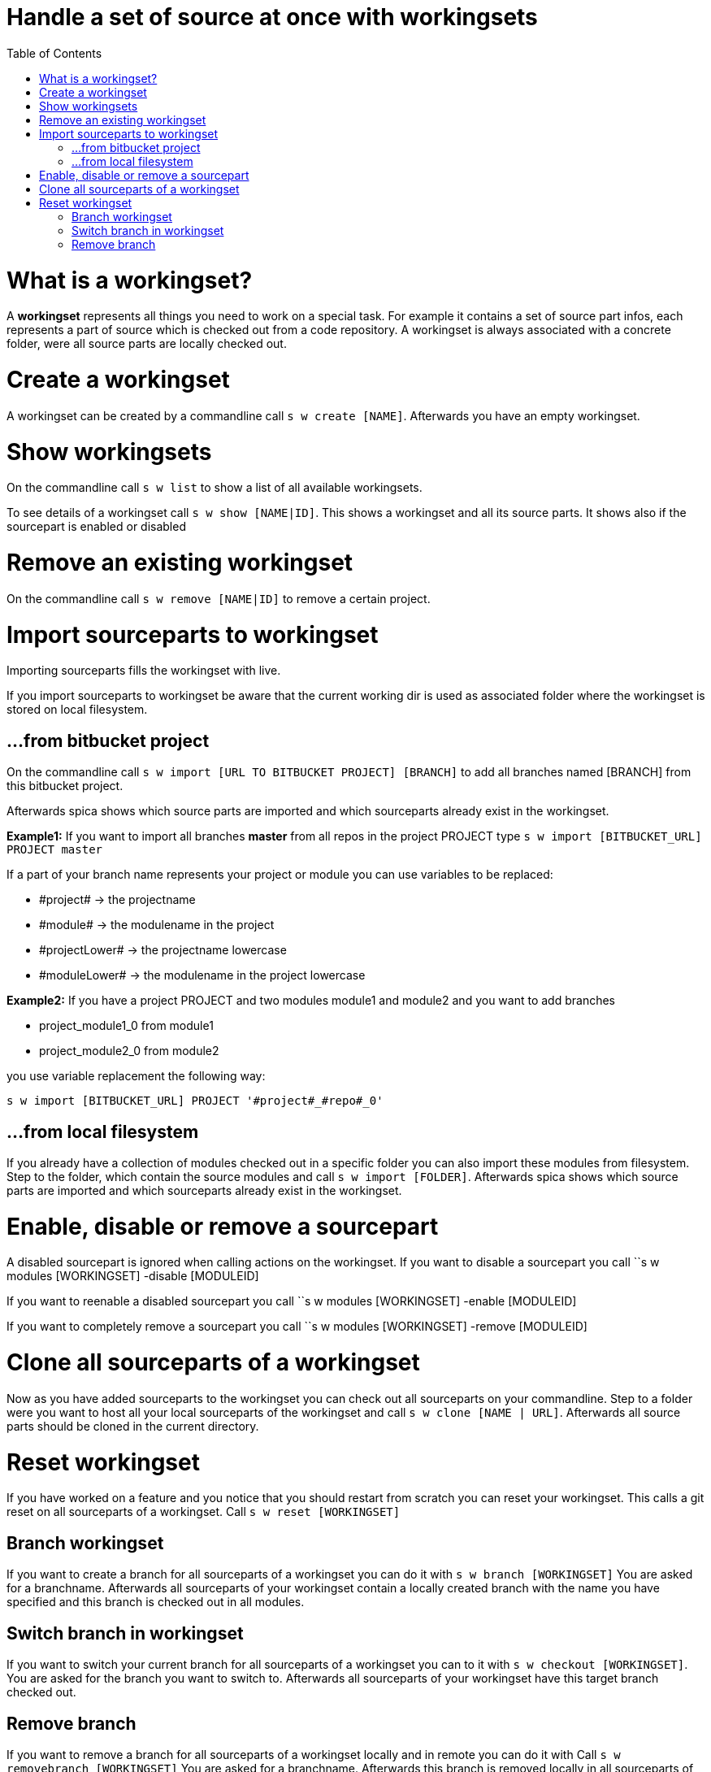 = Handle a set of source at once with workingsets
:nofooter:
:toc:

= What is a workingset?

A *workingset* represents all things you need to work on a special task.
For example it contains a set of source part infos, each represents a part of source which is
checked out from a code repository. A workingset is always associated with a concrete folder,
were all source parts are locally checked out.

= Create a workingset

A workingset can be created by a commandline call ``s w create [NAME]``.
Afterwards you have an empty workingset.

= Show workingsets

On the commandline call ``s w list`` to show a list of all available workingsets.

To see details of a workingset call ``s w show [NAME|ID]``.
This shows a workingset and all its source parts. It shows also if the sourcepart is
enabled or disabled

= Remove an existing workingset

On the commandline call ``s w remove [NAME|ID]`` to remove a certain project.

= Import sourceparts to workingset

Importing sourceparts fills the workingset with live.

====
If you import sourceparts to workingset be aware that the current working dir is used as
associated folder where the workingset is stored on local filesystem.
====


== ...from bitbucket project

On the commandline call ``s w import [URL TO BITBUCKET PROJECT] [BRANCH]``
to add all branches named [BRANCH] from this bitbucket project.

Afterwards spica shows which source parts are imported and
which sourceparts already exist in the workingset.

====
*Example1:* If you want to import all branches *master* from all repos in the project PROJECT type
``s w import [BITBUCKET_URL] PROJECT master``
====

If a part of your branch name represents your project or module you can use variables to be
replaced:

* \#project# -> the projectname
* \#module# -> the modulename in the project
* \#projectLower# -> the projectname lowercase
* \#moduleLower# -> the modulename in the project lowercase

====
*Example2:* If you have a project PROJECT and two modules module1 and module2 and you want to add branches

* project_module1_0 from module1
* project_module2_0 from module2

you use variable replacement the following way:

``s w import [BITBUCKET_URL] PROJECT '#project#_#repo#_0'``
====

== ...from local filesystem

If you already have a collection of modules checked out in a specific folder you can also
import these modules from filesystem. Step to the folder, which contain the source modules
and call ``s w import [FOLDER]``. Afterwards spica shows which source parts are imported and
which sourceparts already exist in the workingset.


= Enable, disable or remove a sourcepart

A disabled sourcepart is ignored when calling actions on the workingset.
If you want to disable a sourcepart you call
``s w modules [WORKINGSET] -disable [MODULEID]

If you want to reenable a disabled sourcepart you call
``s w modules [WORKINGSET] -enable [MODULEID]

If you want to completely remove a sourcepart you call
``s w modules [WORKINGSET] -remove [MODULEID]

= Clone all sourceparts of a workingset

Now as you have added sourceparts to the workingset you can check out all sourceparts on your commandline.
Step to a folder were you want to host all your local sourceparts of the workingset and call
``s w clone [NAME | URL]``.
Afterwards all source parts should be cloned in the current directory.

= Reset workingset

If you have worked on a feature and you notice that you should restart from scratch you can reset your workingset.
This calls a  git reset on all sourceparts of a workingset.
Call ``s w reset [WORKINGSET]``

== Branch workingset

If you want to create a branch for all sourceparts of a workingset you can do it with
 ``s w branch [WORKINGSET]``
You are asked for a branchname.
Afterwards all sourceparts of your workingset contain a locally created branch with the name you have specified and this
branch is checked out in all modules.

== Switch branch in workingset
If you want to switch your current branch for all sourceparts of a workingset you can to it with
``s w checkout [WORKINGSET]``.
You are asked for the branch you want to switch to.
Afterwards all sourceparts of your workingset have this target branch checked out.


== Remove branch
If you want to remove a branch for all sourceparts of a workingset locally and in remote you can do it with
Call ``s w removebranch [WORKINGSET]``
You are asked for a branchname.
Afterwards this branch is removed locally in all sourceparts of your workingset.